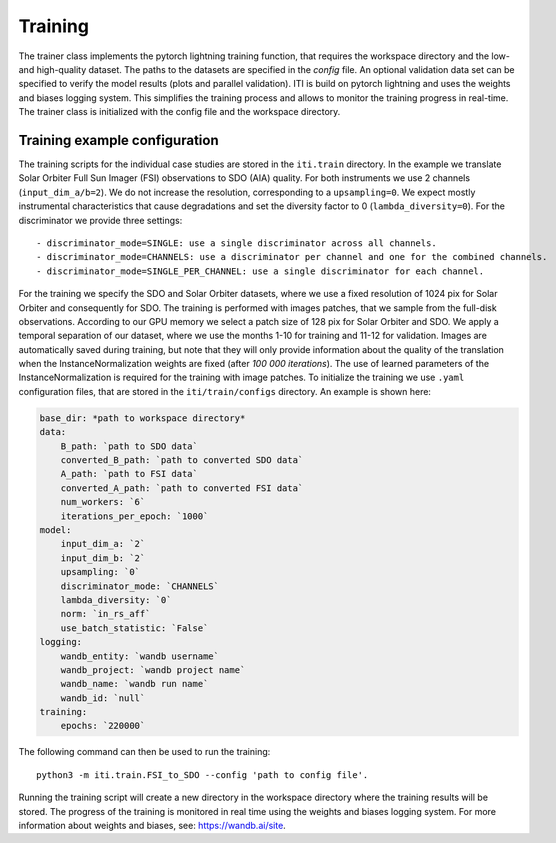 ********
Training
********

The trainer class implements the pytorch lightning training function, that requires the workspace directory and the low- and high-quality dataset. The paths to
the datasets are specified in the *config* file.
An optional validation data set can be specified to verify the model results (plots and parallel validation). ITI is build on pytorch lightning and uses the weights and biases logging system.
This simplifies the training process and allows to monitor the training progress in real-time.
The trainer class is initialized with the config file and the workspace directory.

===============================
Training example configuration
===============================

The training scripts for the individual case studies are stored in the ``iti.train`` directory.
In the example we translate Solar Orbiter Full Sun Imager (FSI) observations to SDO (AIA) quality. For both instruments we use 2 channels (``input_dim_a/b=2``).
We do not increase the resolution, corresponding to a ``upsampling=0``. We expect mostly instrumental characteristics that cause degradations and set the diversity
factor to 0 (``lambda_diversity=0``). For the discriminator we provide three settings::

        - discriminator_mode=SINGLE: use a single discriminator across all channels.
        - discriminator_mode=CHANNELS: use a discriminator per channel and one for the combined channels.
        - discriminator_mode=SINGLE_PER_CHANNEL: use a single discriminator for each channel.

For the training we specify the SDO and Solar Orbiter datasets, where we use a fixed resolution of 1024 pix for
Solar Orbiter and consequently for SDO. The training is performed with images patches, that we sample from the full-disk observations.
According to our GPU memory we select a patch size of 128 pix for Solar Orbiter and SDO. We apply a temporal separation of our dataset, where we use
the months 1-10 for training and 11-12 for validation.
Images are automatically saved during training, but note that they will only provide information about the quality of the translation when the
InstanceNormalization weights are fixed (after *100 000 iterations*). The use of learned parameters of the InstanceNormalization is required for the training with image patches.
To initialize the training we use ``.yaml`` configuration files, that are stored in the ``iti/train/configs`` directory. An example is shown here:

.. code-block:: yaml

    base_dir: *path to workspace directory*
    data:
        B_path: `path to SDO data`
        converted_B_path: `path to converted SDO data`
        A_path: `path to FSI data`
        converted_A_path: `path to converted FSI data`
        num_workers: `6`
        iterations_per_epoch: `1000`
    model:
        input_dim_a: `2`
        input_dim_b: `2`
        upsampling: `0`
        discriminator_mode: `CHANNELS`
        lambda_diversity: `0`
        norm: `in_rs_aff`
        use_batch_statistic: `False`
    logging:
        wandb_entity: `wandb username`
        wandb_project: `wandb project name`
        wandb_name: `wandb run name`
        wandb_id: `null`
    training:
        epochs: `220000`

The following command can then be used to run the training::

    python3 -m iti.train.FSI_to_SDO --config 'path to config file'.

Running the training script will create a new directory in the workspace directory where the training results will be stored. The progress
of the training is monitored in real time using the weights and biases logging system. For more information about weights and biases, see: https://wandb.ai/site.